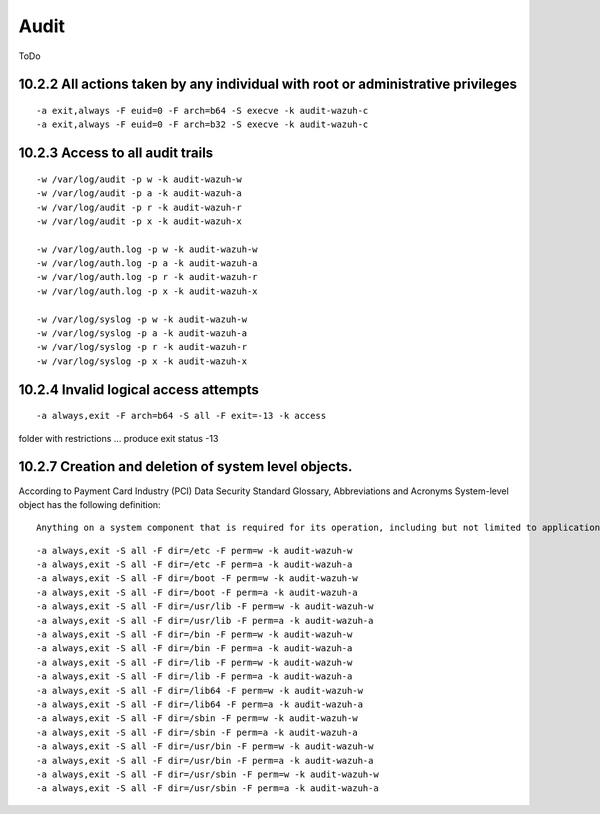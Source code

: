 .. _audit_pci_dss:


Audit
================================================

ToDo

10.2.2 All actions taken by any individual with root or administrative privileges
-----------------------------------------------------------------------------------------------------------
::

    -a exit,always -F euid=0 -F arch=b64 -S execve -k audit-wazuh-c
    -a exit,always -F euid=0 -F arch=b32 -S execve -k audit-wazuh-c

10.2.3 Access to all audit trails
-----------------------------------------------------------------------------------------------------------

::

    -w /var/log/audit -p w -k audit-wazuh-w
    -w /var/log/audit -p a -k audit-wazuh-a
    -w /var/log/audit -p r -k audit-wazuh-r
    -w /var/log/audit -p x -k audit-wazuh-x

    -w /var/log/auth.log -p w -k audit-wazuh-w
    -w /var/log/auth.log -p a -k audit-wazuh-a
    -w /var/log/auth.log -p r -k audit-wazuh-r
    -w /var/log/auth.log -p x -k audit-wazuh-x

    -w /var/log/syslog -p w -k audit-wazuh-w
    -w /var/log/syslog -p a -k audit-wazuh-a
    -w /var/log/syslog -p r -k audit-wazuh-r
    -w /var/log/syslog -p x -k audit-wazuh-x

10.2.4 Invalid logical access attempts
-----------------------------------------------------------------------------------------------------------

::

    -a always,exit -F arch=b64 -S all -F exit=-13 -k access

folder with restrictions ... produce exit status -13


10.2.7 Creation and deletion of system level objects.
-----------------------------------------------------------------------------------------------------------

According to Payment Card Industry (PCI) Data Security Standard Glossary, Abbreviations and Acronyms System-level object has the following definition: ::

    Anything on a system component that is required for its operation, including but not limited to application executable and configuration files, system configuration files, static and shared libraries & DLL‹s, system executables, device drivers and device coniguration files, and added third-party components.

::

    -a always,exit -S all -F dir=/etc -F perm=w -k audit-wazuh-w
    -a always,exit -S all -F dir=/etc -F perm=a -k audit-wazuh-a
    -a always,exit -S all -F dir=/boot -F perm=w -k audit-wazuh-w
    -a always,exit -S all -F dir=/boot -F perm=a -k audit-wazuh-a
    -a always,exit -S all -F dir=/usr/lib -F perm=w -k audit-wazuh-w
    -a always,exit -S all -F dir=/usr/lib -F perm=a -k audit-wazuh-a
    -a always,exit -S all -F dir=/bin -F perm=w -k audit-wazuh-w
    -a always,exit -S all -F dir=/bin -F perm=a -k audit-wazuh-a
    -a always,exit -S all -F dir=/lib -F perm=w -k audit-wazuh-w
    -a always,exit -S all -F dir=/lib -F perm=a -k audit-wazuh-a
    -a always,exit -S all -F dir=/lib64 -F perm=w -k audit-wazuh-w
    -a always,exit -S all -F dir=/lib64 -F perm=a -k audit-wazuh-a
    -a always,exit -S all -F dir=/sbin -F perm=w -k audit-wazuh-w
    -a always,exit -S all -F dir=/sbin -F perm=a -k audit-wazuh-a
    -a always,exit -S all -F dir=/usr/bin -F perm=w -k audit-wazuh-w
    -a always,exit -S all -F dir=/usr/bin -F perm=a -k audit-wazuh-a
    -a always,exit -S all -F dir=/usr/sbin -F perm=w -k audit-wazuh-w
    -a always,exit -S all -F dir=/usr/sbin -F perm=a -k audit-wazuh-a
